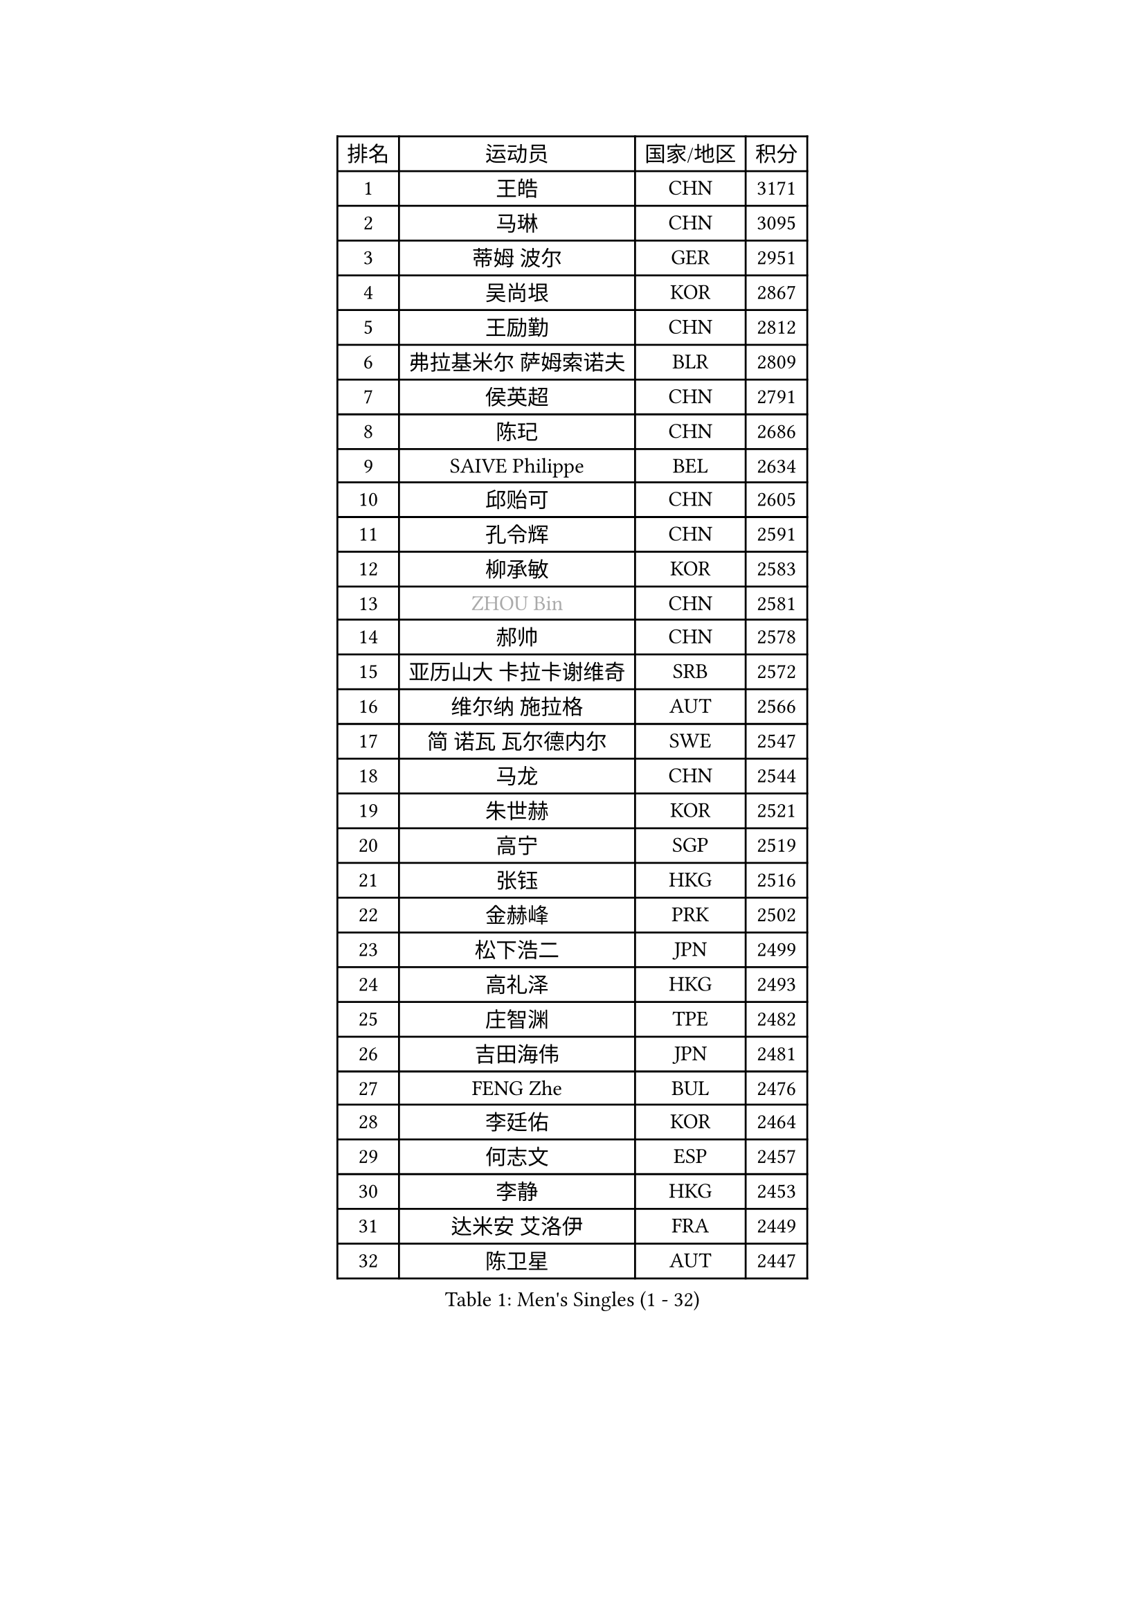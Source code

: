 
#set text(font: ("Courier New", "NSimSun"))
#figure(
  caption: "Men's Singles (1 - 32)",
    table(
      columns: 4,
      [排名], [运动员], [国家/地区], [积分],
      [1], [王皓], [CHN], [3171],
      [2], [马琳], [CHN], [3095],
      [3], [蒂姆 波尔], [GER], [2951],
      [4], [吴尚垠], [KOR], [2867],
      [5], [王励勤], [CHN], [2812],
      [6], [弗拉基米尔 萨姆索诺夫], [BLR], [2809],
      [7], [侯英超], [CHN], [2791],
      [8], [陈玘], [CHN], [2686],
      [9], [SAIVE Philippe], [BEL], [2634],
      [10], [邱贻可], [CHN], [2605],
      [11], [孔令辉], [CHN], [2591],
      [12], [柳承敏], [KOR], [2583],
      [13], [#text(gray, "ZHOU Bin")], [CHN], [2581],
      [14], [郝帅], [CHN], [2578],
      [15], [亚历山大 卡拉卡谢维奇], [SRB], [2572],
      [16], [维尔纳 施拉格], [AUT], [2566],
      [17], [简 诺瓦 瓦尔德内尔], [SWE], [2547],
      [18], [马龙], [CHN], [2544],
      [19], [朱世赫], [KOR], [2521],
      [20], [高宁], [SGP], [2519],
      [21], [张钰], [HKG], [2516],
      [22], [金赫峰], [PRK], [2502],
      [23], [松下浩二], [JPN], [2499],
      [24], [高礼泽], [HKG], [2493],
      [25], [庄智渊], [TPE], [2482],
      [26], [吉田海伟], [JPN], [2481],
      [27], [FENG Zhe], [BUL], [2476],
      [28], [李廷佑], [KOR], [2464],
      [29], [何志文], [ESP], [2457],
      [30], [李静], [HKG], [2453],
      [31], [达米安 艾洛伊], [FRA], [2449],
      [32], [陈卫星], [AUT], [2447],
    )
  )#pagebreak()

#set text(font: ("Courier New", "NSimSun"))
#figure(
  caption: "Men's Singles (33 - 64)",
    table(
      columns: 4,
      [排名], [运动员], [国家/地区], [积分],
      [33], [卡林尼科斯 格林卡], [GRE], [2446],
      [34], [YANG Min], [ITA], [2446],
      [35], [RI Chol Guk], [PRK], [2436],
      [36], [米凯尔 梅兹], [DEN], [2429],
      [37], [张超], [CHN], [2429],
      [38], [尹在荣], [KOR], [2418],
      [39], [佐兰 普里莫拉克], [CRO], [2403],
      [40], [BENTSEN Allan], [DEN], [2395],
      [41], [约尔根 佩尔森], [SWE], [2391],
      [42], [彼得 科贝尔], [CZE], [2389],
      [43], [LEE Jinkwon], [KOR], [2388],
      [44], [LI Hu], [SGP], [2383],
      [45], [阿德里安 克里桑], [ROU], [2383],
      [46], [#text(gray, "JIANG Weizhong")], [CRO], [2364],
      [47], [江天一], [HKG], [2352],
      [48], [#text(gray, "XU Ke")], [CHN], [2349],
      [49], [迪米特里 奥恰洛夫], [GER], [2347],
      [50], [#text(gray, "马文革")], [CHN], [2341],
      [51], [#text(gray, "GUO Jinhao")], [CHN], [2338],
      [52], [SHMYREV Maxim], [RUS], [2335],
      [53], [WOSIK Torben], [GER], [2334],
      [54], [LIM Jaehyun], [KOR], [2334],
      [55], [许昕], [CHN], [2323],
      [56], [特林科 基恩], [NED], [2321],
      [57], [SEREDA Peter], [SVK], [2311],
      [58], [CHTCHETININE Evgueni], [BLR], [2305],
      [59], [阿列克谢 斯米尔诺夫], [RUS], [2305],
      [60], [LEI Zhenhua], [CHN], [2303],
      [61], [KEINATH Thomas], [SVK], [2303],
      [62], [TORIOLA Segun], [NGR], [2302],
      [63], [FRANZ Peter], [GER], [2301],
      [64], [TAKAKIWA Taku], [JPN], [2301],
    )
  )#pagebreak()

#set text(font: ("Courier New", "NSimSun"))
#figure(
  caption: "Men's Singles (65 - 96)",
    table(
      columns: 4,
      [排名], [运动员], [国家/地区], [积分],
      [65], [CHIANG Hung-Chieh], [TPE], [2294],
      [66], [CHANG Yen-Shu], [TPE], [2294],
      [67], [KLASEK Marek], [CZE], [2293],
      [68], [卢兹扬 布拉斯奇克], [POL], [2290],
      [69], [#text(gray, "GUO Keli")], [CHN], [2289],
      [70], [罗伯特 加尔多斯], [AUT], [2287],
      [71], [博扬 托基奇], [SLO], [2282],
      [72], [MAZUNOV Dmitry], [RUS], [2280],
      [73], [水谷隼], [JPN], [2272],
      [74], [CHO Eonrae], [KOR], [2271],
      [75], [ZENG Cem], [TUR], [2264],
      [76], [帕纳吉奥迪斯 吉奥尼斯], [GRE], [2262],
      [77], [MONTEIRO Joao], [POR], [2259],
      [78], [KUSINSKI Marcin], [POL], [2253],
      [79], [WANG Wei], [ESP], [2248],
      [80], [PLACHY Josef], [CZE], [2248],
      [81], [YANG Zi], [SGP], [2247],
      [82], [克里斯蒂安 苏斯], [GER], [2245],
      [83], [松平健太], [JPN], [2244],
      [84], [XU Hui], [CHN], [2234],
      [85], [HAKANSSON Fredrik], [SWE], [2233],
      [86], [LIN Ju], [DOM], [2233],
      [87], [MATSUMOTO Cazuo], [BRA], [2230],
      [88], [詹斯 伦德奎斯特], [SWE], [2228],
      [89], [#text(gray, "LENGEROV Kostadin")], [AUT], [2228],
      [90], [帕特里克 奇拉], [FRA], [2226],
      [91], [让 米歇尔 赛弗], [BEL], [2219],
      [92], [张继科], [CHN], [2218],
      [93], [谭瑞午], [CRO], [2218],
      [94], [唐鹏], [HKG], [2214],
      [95], [GORAK Daniel], [POL], [2210],
      [96], [帕特里克 鲍姆], [GER], [2210],
    )
  )#pagebreak()

#set text(font: ("Courier New", "NSimSun"))
#figure(
  caption: "Men's Singles (97 - 128)",
    table(
      columns: 4,
      [排名], [运动员], [国家/地区], [积分],
      [97], [SLEVIN Colum], [IRL], [2206],
      [98], [PAVELKA Tomas], [CZE], [2204],
      [99], [SHAN Mingjie], [CHN], [2201],
      [100], [WU Hao], [CHN], [2199],
      [101], [SVENSSON Robert], [SWE], [2198],
      [102], [GERADA Simon], [AUS], [2191],
      [103], [PAZSY Ferenc], [HUN], [2188],
      [104], [#text(gray, "TRUKSA Jaromir")], [SVK], [2186],
      [105], [李平], [QAT], [2184],
      [106], [ANDRIANOV Sergei], [RUS], [2179],
      [107], [ROSSKOPF Jorg], [GER], [2177],
      [108], [KIM Junghoon], [KOR], [2174],
      [109], [HIELSCHER Lars], [GER], [2174],
      [110], [DE SOUSA Arlindo], [LUX], [2173],
      [111], [MONRAD Martin], [DEN], [2172],
      [112], [岸川圣也], [JPN], [2169],
      [113], [DIDUKH Oleksandr], [UKR], [2169],
      [114], [马克斯 弗雷塔斯], [POR], [2166],
      [115], [LEGOUT Christophe], [FRA], [2164],
      [116], [AXELQVIST Johan], [SWE], [2164],
      [117], [KUZMIN Fedor], [RUS], [2162],
      [118], [MACHADO Carlos], [ESP], [2158],
      [119], [TRAN Tuan Quynh], [VIE], [2155],
      [120], [CHOI Hyunjin], [KOR], [2151],
      [121], [MONDELLO Massimiliano], [ITA], [2147],
      [122], [蒋澎龙], [TPE], [2145],
      [123], [沙拉特 卡马尔 阿昌塔], [IND], [2144],
      [124], [FILIMON Andrei], [ROU], [2143],
      [125], [WU Chih-Chi], [TPE], [2143],
      [126], [SANGUANSIN Phuchong], [THA], [2140],
      [127], [BOBOCICA Mihai], [ITA], [2140],
      [128], [OYA Hidetoshi], [JPN], [2138],
    )
  )